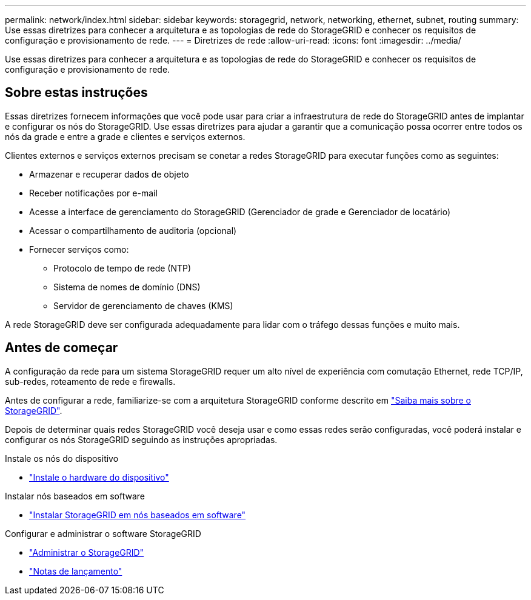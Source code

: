 ---
permalink: network/index.html 
sidebar: sidebar 
keywords: storagegrid, network, networking, ethernet, subnet, routing 
summary: Use essas diretrizes para conhecer a arquitetura e as topologias de rede do StorageGRID e conhecer os requisitos de configuração e provisionamento de rede. 
---
= Diretrizes de rede
:allow-uri-read: 
:icons: font
:imagesdir: ../media/


[role="lead"]
Use essas diretrizes para conhecer a arquitetura e as topologias de rede do StorageGRID e conhecer os requisitos de configuração e provisionamento de rede.



== Sobre estas instruções

Essas diretrizes fornecem informações que você pode usar para criar a infraestrutura de rede do StorageGRID antes de implantar e configurar os nós do StorageGRID. Use essas diretrizes para ajudar a garantir que a comunicação possa ocorrer entre todos os nós da grade e entre a grade e clientes e serviços externos.

Clientes externos e serviços externos precisam se conetar a redes StorageGRID para executar funções como as seguintes:

* Armazenar e recuperar dados de objeto
* Receber notificações por e-mail
* Acesse a interface de gerenciamento do StorageGRID (Gerenciador de grade e Gerenciador de locatário)
* Acessar o compartilhamento de auditoria (opcional)
* Fornecer serviços como:
+
** Protocolo de tempo de rede (NTP)
** Sistema de nomes de domínio (DNS)
** Servidor de gerenciamento de chaves (KMS)




A rede StorageGRID deve ser configurada adequadamente para lidar com o tráfego dessas funções e muito mais.



== Antes de começar

A configuração da rede para um sistema StorageGRID requer um alto nível de experiência com comutação Ethernet, rede TCP/IP, sub-redes, roteamento de rede e firewalls.

Antes de configurar a rede, familiarize-se com a arquitetura StorageGRID conforme descrito em link:../primer/index.html["Saiba mais sobre o StorageGRID"].

Depois de determinar quais redes StorageGRID você deseja usar e como essas redes serão configuradas, você poderá instalar e configurar os nós StorageGRID seguindo as instruções apropriadas.

.Instale os nós do dispositivo
* https://docs.netapp.com/us-en/storagegrid-appliances/installconfig/index.html["Instale o hardware do dispositivo"^]


.Instalar nós baseados em software
* link:../swnodes/index.html["Instalar StorageGRID em nós baseados em software"]


.Configurar e administrar o software StorageGRID
* link:../admin/index.html["Administrar o StorageGRID"]
* link:../release-notes/index.html["Notas de lançamento"]

